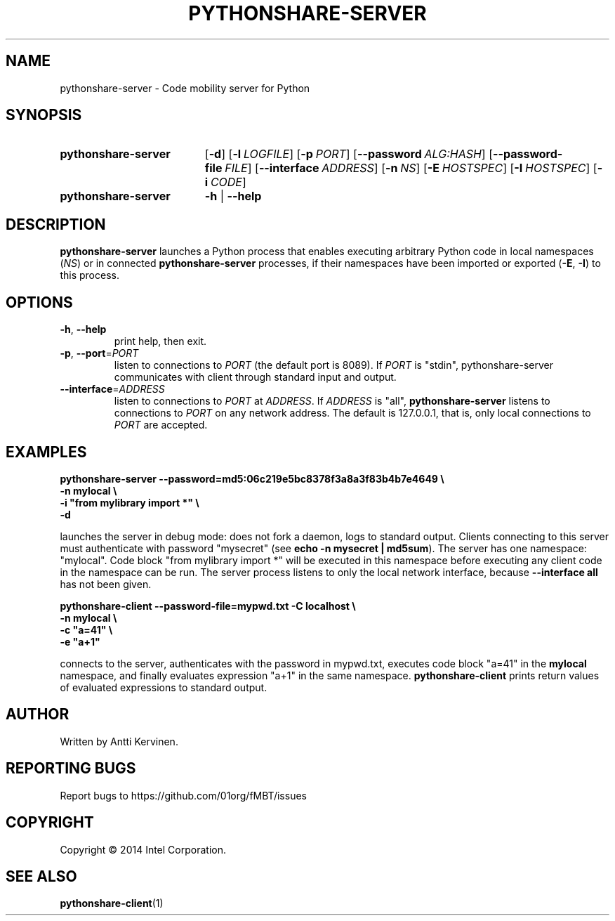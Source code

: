 .TH PYTHONSHARE-SERVER 1 "Mar 2014" Linux "User Manuals"
.SH NAME
pythonshare\-server \- Code mobility server for Python
.SH SYNOPSIS
.SY pythonshare\-server
.OP \-d
.OP \-l LOGFILE
.OP \-p PORT
.OP \-\-password ALG:HASH
.OP \-\-password-file FILE
.OP \-\-interface ADDRESS
.OP \-n NS
.OP \-E HOSTSPEC
.OP \-I HOSTSPEC
.OP \-i CODE
.SY pythonshare\-server
.B \-h
|
.B \-\-help
.SH DESCRIPTION
\fBpythonshare\-server\fR launches a Python process that enables
executing arbitrary Python code in local namespaces (\fINS\fR) or in
connected \fBpythonshare-server\fR processes, if their namespaces have
been imported or exported (\fB\-E\fR, \fB\-I\fR) to this process.
.SH OPTIONS
.TP
\fB\-h\fR, \fB\-\-help\fR
print help, then exit.
.TP
\fB\-p\fR, \fB\-\-port\fR=\fIPORT\fR
listen to connections to \fIPORT\fR (the default port is 8089).
If \fIPORT\fR is "stdin", pythonshare-server communicates with
client through standard input and output.
.TP
\fB\-\-interface\fR=\fIADDRESS\fR
listen to connections to \fIPORT\fR at \fIADDRESS\fR. If \fIADDRESS\fR
is "all", \fBpythonshare-server\fR listens to connections to
\fIPORT\fR on any network address. The default is 127.0.0.1, that is,
only local connections to \fIPORT\fR are accepted.
.SH EXAMPLES
\fBpythonshare-server \-\-password=md5:06c219e5bc8378f3a8a3f83b4b7e4649 \\
        \-n mylocal \\
        \-i "from mylibrary import *" \\
        -d\fR

.fi
launches the server in debug mode: does not fork a daemon, logs to
standard output. Clients connecting to this server must authenticate
with password "mysecret" (see \fBecho -n mysecret | md5sum\fR).  The
server has one namespace: "mylocal". Code block "from mylibrary import
*" will be executed in this namespace before executing any client code
in the namespace can be run. The server process listens to only the
local network interface, because \fB--interface all\fR has not been
given.

\fBpythonshare-client \-\-password\-file=mypwd.txt \-C localhost \\
        \-n mylocal \\
        \-c "a=41" \\
        \-e "a+1"\fR

.fi
connects to the server, authenticates with the password in mypwd.txt,
executes code block "a=41" in the \fBmylocal\fR namespace, and finally
evaluates expression "a+1" in the same
namespace. \fBpythonshare-client\fR prints return values of evaluated
expressions to standard output.
.SH AUTHOR
Written by Antti Kervinen.
.SH "REPORTING BUGS"
Report bugs to https://github.com/01org/fMBT/issues
.SH COPYRIGHT
Copyright \(co 2014 Intel Corporation.
.SH "SEE ALSO"
.BR pythonshare\-client (1)
